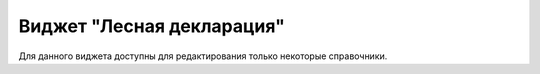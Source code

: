 .. sectionauthor:: Ekaterina Petrunenko <ekaterina.petrunenko@nextgis.com>

Виджет "Лесная декларация"
=================================
Для данного виджета доступны для редактирования только некоторые справочники.
